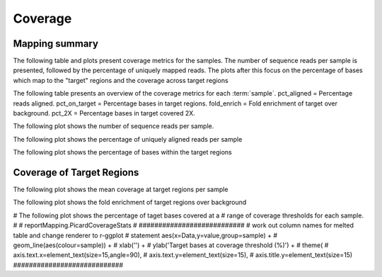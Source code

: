 ========
Coverage
========

Mapping summary
==========================
The following table and plots present coverage metrics for the
samples.
The number of sequence reads per sample is presented, followed by the
percentage of uniquely mapped reads. The plots after this focus on the
percentage of bases which map to the "target" regions and the coverage
across target regions


The following table presents an overview of the coverage metrics
for each :term:`sample`. pct_aligned = Percentage reads
aligned. pct_on_target = Percentage bases in target
regions. fold_enrich = Fold enrichment of target over
background. pct_2X = Percentage bases in target covered 2X.


.. report:: Mapping.PicardTargetStats
   :render: table
   


The following plot shows the number of sequence reads per
sample. 


.. report:: Mapping.PicardTargetStats
   :render: r-ggplot
   :statement: aes(x=sample,y=reads) +
	       geom_bar(stat='identity',fill='cadetblue3') +
	       xlab('') +
	       ylab('Reads') +
	       theme(
	       axis.text.x=element_text(size=15,angle=90),
	       axis.text.y=element_text(size=15),
	       axis.title.y=element_text(size=15),
	       legend.text=element_text(size=20))


The following plot shows the percentage of uniquely aligned reads per sample

.. report:: Mapping.PicardTargetStats
   :render: r-ggplot
   :statement: aes(x=sample,y=100*pct_aligned) +
	       geom_bar(stat='identity',fill='tomato4') +
	       xlab('') +
	       ylab('Uniquely Aligned Reads (%)') +
	       theme(
	       axis.text.x=element_text(size=15,angle=90),
	       axis.text.y=element_text(size=15),
	       axis.title.y=element_text(size=15),
	       legend.text=element_text(size=20))


The following plot shows the percentage of bases within the target regions

.. report:: Mapping.PicardTargetStats
   :render: r-ggplot
   :statement: aes(x=sample,y=100*pct_on_target) +
	       geom_bar(stat='identity',fill='olivedrab4') + 
	       xlab('') +
	       ylab('Bases On-Target(%)') +
	       theme(
	       axis.text.x=element_text(size=15,angle=90),
	       axis.text.y=element_text(size=15),
	       axis.title.y=element_text(size=15),
	       legend.text=element_text(size=20))

Coverage of Target Regions
==========================
The following plot shows the mean coverage at target regions per sample

.. report:: Mapping.PicardTargetStats
   :render: r-ggplot
   :statement: aes(x=sample,y=mean_coverage) +
	       geom_bar(stat='identity',fill='salmon4') +
	       xlab('') +
	       ylab('Mean Target coverage') +
	       theme(
	       axis.text.x=element_text(size=15,angle=90),
	       axis.text.y=element_text(size=15),
	       axis.title.y=element_text(size=15),
	       legend.text=element_text(size=20))


The following plot shows the fold enrichment of target regions over background

.. report:: Mapping.PicardTargetStats
   :render: r-ggplot
   :statement: aes(x=sample,y=fold_enrich) +
	       geom_bar(stat='identity',fill='chocolate3') + 
	       xlab('') +
	       ylab('Fold Enrichment') +
	       theme(
	       axis.text.x=element_text(size=15,angle=90),
	       axis.text.y=element_text(size=15),
	       axis.title.y=element_text(size=15),
	       legend.text=element_text(size=20))


# The following plot shows the percentage of taget bases covered at a
# range of coverage thresholds for each sample.
#
# reportMapping.PicardCoverageStats
# 
###########################
#  work out column names for melted table and change renderer to r-ggplot   
#  statement   aes(x=Data,y=value,group=sample) +
# 	       geom_line(aes(colour=sample)) +
# 	       xlab('') +
# 	       ylab('Target bases at coverage threshold (%)') +
#	       theme(
#	       axis.text.x=element_text(size=15,angle=90),
#	       axis.text.y=element_text(size=15),
#	       axis.title.y=element_text(size=15)
############################
